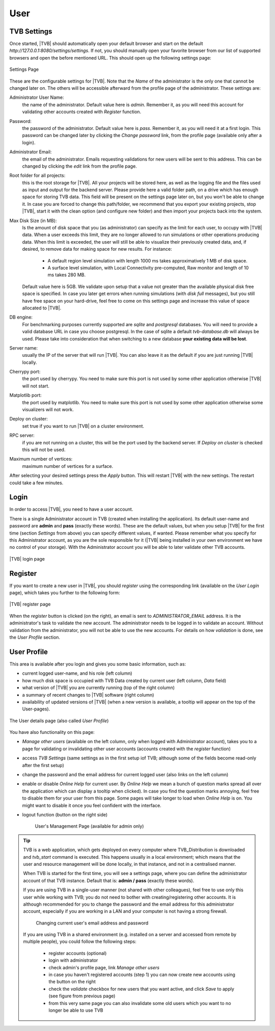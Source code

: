 User
----

TVB Settings
............

Once started, |TVB| should automatically open your default browser and start on 
the default `http://127.0.0.1:8080/settings/settings`. If not, you should 
manually open your favorite browser from our list of supported browsers and 
open the before mentioned URL. This should open up the following settings page:

.. figure:: screenshots/settings.jpg
   :width: 90%
   :align: center

   Settings Page

These are the configurable settings for |TVB|. Note that the `Name` of the administrator
is the only one that cannot be changed later on. The others will be accessible afterward
from the profile page of the administrator. These settings are:

Administrator User Name:
    the name of the administrator. Default value here is `admin`.
    Remember it, as you will need this account for validating other accounts created with `Register` function.

Password:
    the password of the administrator. Default value here is `pass`.
    Remember it, as you will need it at a first login.
    This password can be changed later by clicking the `Change password` link, from the profile page
    (available only after a login).

Administrator Email:
    the email of the administrator. Emails requesting validations for new users will
    be sent to this address. This can be changed by clicking the `edit` link from the
    profile page.

Root folder for all projects:
    this is the root storage for |TVB|. All your projects will be stored here, as well
    as the logging file and the files used as input and output for the backend server.
    Please provide here a valid folder path, on a drive which has enough space for storing TVB data.
    This field will be present on the settings page later on, but you won't be able to change it.
    In case you are forced to change this path/folder, we recommend that you export your
    existing projects, stop |TVB|, start it with the clean option (and configure
    new folder) and then import your projects back into the system.

Max Disk Size (in MB):
    Is the amount of disk space that you (as administrator) can specify as the
    limit for each user, to occupy with |TVB| data. When a user exceeds this limit,
    they are no longer allowed to run simulations or other operations producing
    data. When this limit is exceeded, the user will still be able to
    visualize their previously created data, and, if desired, to remove data for making space for new results.
    For instance:

        - A default region level simulation with length 1000 ms takes
          approximatively 1 MB of disk space.
        - A surface level simulation, with Local Connectivity pre-computed,
          Raw monitor and length of 10 ms takes 280 MB.

    Default value here is 5GB. We validate upon setup that a value not greater than the available physical
    disk free space is specified. In case you later get errors when running simulations (with `disk full`
    messages), but you still have free space on your hard-drive, feel free to come on this settings page and
    increase this value of space allocated to |TVB|.

DB engine:
    For benchmarking purposes currently supported are *sqlite* and *postgresql*
    databases. You will need to provide a valid database URL in case you choose
    postgresql. In the case of sqlite a default `tvb-database.db` will always
    be used. Please take into consideration that when switching to a new database
    **your existing data will be lost**.

Server name:
    usually the IP of the server that will run |TVB|. You can also leave it as the default
    if you are just running |TVB| locally.

Cherrypy port:
    the port used by cherrypy. You need to make sure this port is not used by some other
    application otherwise |TVB| will not start.

Matplotlib port:
    the port used by matplotlib. You need to make sure this port is not used by some other
    application otherwise some visualizers will not work.

Deploy on cluster:
    set true if you want to run |TVB| on a cluster environment.

RPC server:
    if you are not running on a cluster, this will be the port used by the backend server. If
    `Deploy on cluster` is checked this will not be used.

Maximum number of vertices: 
    maximum number of vertices for a surface.


After selecting your desired settings press the `Apply` button. This will restart |TVB| with the
new settings. The restart could take a few minutes.

Login
.....

In order to access |TVB|, you need to have a user account.

There is a single Administrator account in TVB (created when installing the application).
Its default user-name and password are **admin** and **pass** (exactly these words).
These are the default values, but when you setup |TVB| for the first time (section `Settings` from above)
you can specify different values, if wanted. Please remember what you specify for this Administrator account,
as you are the sole responsible for it (|TVB| being installed in your own environment
we have no control of your storage).
With the Administrator account you will be able to later validate other TVB accounts.


.. figure:: screenshots/user_login.jpg
   :width: 90%
   :align: center

   |TVB| login page


Register
........

If you want to create a new user in |TVB|, you should `register` using the corresponding link
(available on the `User Login` page), which takes you further to the following form:


.. figure:: screenshots/register.jpg
   :width: 90%
   :align: center

   |TVB| register page


When the `register` button is clicked (on the right), an email is sent to `ADMINISTRATOR_EMAIL`
address. It is the administrator's task to validate the new account. The
administrator needs to be logged in to validate an account. Without validation from the administrator, you will not
be able to use the new accounts. For details on how `validation` is done, see the `User Profile` section.


User Profile
............

This area is available after you login and gives you some basic information, such as:

- current logged user-name, and his role (left column)
- how much disk space is occupied with TVB Data created by current user (left column, `Data` field)
- what version of |TVB| you are currently running (top of the right column)
- a summary of recent changes to |TVB| software (right column)
- availability of updated versions of |TVB| (when a new version is available, a tooltip will appear on the top of the User-pages).

.. figure:: screenshots/user_profile.jpg
   :width: 90%
   :align: center

   The User details page (also called `User Profile`)

You have also functionality on this page:

- `Manage other users` (available on the left column, only when logged with Administrator account), takes you to a page
  for validating or invalidating other user accounts (accounts created with the `register` function)
- access `TVB Settings` (same settings as in the first setup iof TVB; although some of the fields become read-only after the first setup)
- change the password and the email address for current logged user (also links on the left column)
- enable or disable `Online Help` for current user. By `Online Help` we mean a bunch of question marks spread all over
  the application which can display a tooltip when clicked).
  In case you find the question marks annoying, feel free to disable them for your user from this page.
  Some pages will take longer to load when `Online Help` is on.
  You might want to disable it once you feel confident with the interface.
- logout function (button on the right side)


    .. figure:: screenshots/users_management.jpg
        :width: 90%
        :align: center

        User's Management Page (available for admin only)



.. tip::

    TVB is a web application, which gets deployed on every computer where TVB_Distribution is downloaded and
    *tvb_start* command is executed. This happens usually in a local environment; which means that the user and
    resource management will be done locally, in that instance, and not in a centralised manner.

    When TVB is started for the first time, you will see a settings page, where you can define the administrator
    account of that TVB instance. Default that is: **admin / pass** (exactly these words).

    If you are using TVB in a single-user manner (not shared with other colleagues), feel free to use only this
    user while working with TVB; you do not need to bother with creating/registering other accounts.
    It is although recommended for you to change the password and the email address for this administrator account,
    especially if you are working in a LAN and your computer is not having a strong firewall.

        .. figure:: screenshots/user_change_account.jpg
            :width: 90%
            :align: center

            Changing current user's email address and password

    If you are using TVB in a shared environment (e.g. installed on a server and accessed from remote by multiple
    people), you could follow the following steps:

        - register accounts (optional)
        - login with administrator
        - check admin's profile page, link *Manage other users*
        - in case you haven't registered accounts (step 1) you can now create new accounts using the button on the right
        - check the *validate* checkbox for new users that you want active, and click *Save* to apply (see figure from previous page)
        - from this very same page you can also invalidate some old users which you want to no longer be able to use TVB

